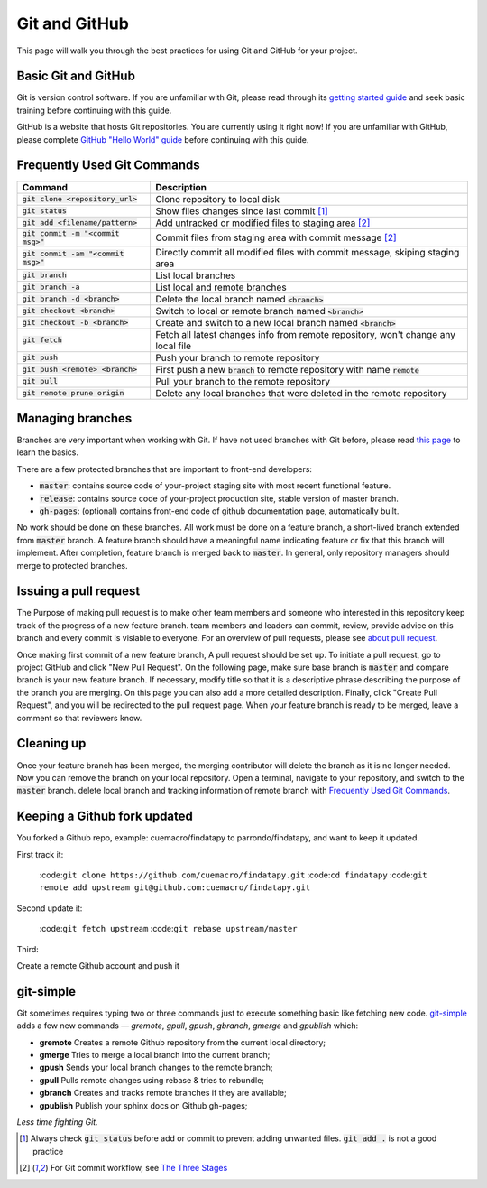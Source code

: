 ==============
Git and GitHub
==============

This page will walk you through the best practices for using Git and GitHub for your project.

Basic Git and GitHub
--------------------

Git is version control software. If you are unfamiliar with Git, please read through its `getting started guide`_ and seek basic training before continuing with this guide.

GitHub is a website that hosts Git repositories. You are currently using it right now! If you are unfamiliar with GitHub, please complete `GitHub "Hello World" guide`_ before continuing with this guide.


.. _`Frequently Used Git Commands`:

Frequently Used Git Commands
---------------------------------

======================================= ===============================================================================================
 Command                                Description                                                                                   
======================================= ===============================================================================================
 :code:`git clone <repository_url>`     Clone repository to local disk                                                                
 :code:`git status`                     Show files changes since last commit [1]_                                
 :code:`git add <filename/pattern>`     Add untracked or modified files to staging area [2]_                
 :code:`git commit -m "<commit msg>"`   Commit files from staging area with commit message [2]_             
 :code:`git commit -am "<commit msg>"`  Directly commit all modified files with commit message, skiping staging area                  
 :code:`git branch`                     List local branches                                                                           
 :code:`git branch -a`                  List local and remote branches                                                                
 :code:`git branch -d <branch>`         Delete the local branch named :code:`<branch>`                                                      
 :code:`git checkout <branch>`          Switch to local or remote branch named :code:`<branch>`                                             
 :code:`git checkout -b <branch>`       Create and switch to a new local branch named :code:`<branch>`                                      
 :code:`git fetch`                      Fetch all latest changes info from remote repository, won't change any local file             
 :code:`git push`                       Push your branch to remote repository                                                         
 :code:`git push <remote> <branch>`     First push a new :code:`branch` to remote repository with name :code:`remote`                             
 :code:`git pull`                       Pull your branch to the remote repository                                                     
 :code:`git remote prune origin`        Delete any local branches that were deleted in the remote repository                          
======================================= ===============================================================================================

Managing branches
------------------

Branches are very important when working with Git. If have not used branches with Git before, please read `this page`_ to learn the basics.

There are a few protected branches that are important to front-end developers:

- :code:`master`: contains source code of your-project staging site with most recent functional feature.
- :code:`release`: contains source code of your-project production site, stable version of master branch.
- :code:`gh-pages`: (optional) contains front-end code of github documentation page, automatically built.

No work should be done on these branches. All work must be done on a feature branch, a short-lived branch extended from :code:`master` branch. A feature branch should have a meaningful name indicating feature or fix that this branch will implement. After completion, feature branch is merged back to :code:`master`. In general, only repository managers should merge to protected branches.

Issuing a pull request
----------------------

The Purpose of making pull request is to make other team members and someone who interested in this repository keep track of the progress of a new feature branch. team members and leaders can commit, review, provide advice on this branch and every commit is visiable to everyone. For an overview of pull requests, please see `about pull request`_.

Once making first commit of a new feature branch, A pull request should be set up. To initiate a pull request, go to project GitHub and click "New Pull Request". On the following page, make sure base branch is :code:`master` and compare branch is your new feature branch. If necessary, modify title so that it is a descriptive phrase describing the purpose of the branch you are merging. On this page you can also add a more detailed description. Finally, click "Create Pull Request", and you will be redirected to the pull request page. When your feature branch is ready to be merged, leave a comment so that reviewers know.

Cleaning up
------------

Once your feature branch has been merged, the merging contributor will delete the branch as it is no longer needed. Now you can remove the branch on your local repository. Open a terminal, navigate to your repository, and switch to the :code:`master` branch. delete local branch and tracking information of remote branch with `Frequently Used Git Commands`_.

Keeping a Github fork updated
-----------------------------
You forked a Github repo, example: cuemacro/findatapy to parrondo/findatapy, and want to keep it updated.

First track it:

 :code:``git clone https://github.com/cuemacro/findatapy.git``
 :code:``cd findatapy``
 :code:``git remote add upstream git@github.com:cuemacro/findatapy.git``

Second update it:

 :code:``git fetch upstream``
 :code:``git rebase upstream/master``

Third:

Create a remote Github account and push it

git-simple
----------

Git sometimes requires typing two or three commands just to execute something basic like fetching new code. `git-simple`_ adds a few new commands — `gremote`, `gpull`, `gpush`, `gbranch`, `gmerge` and `gpublish` which:

* **gremote** Creates a remote Github repository from the current local directory;
* **gmerge** Tries to merge a local branch into the current branch;
* **gpush** Sends your local branch changes to the remote branch;
* **gpull** Pulls remote changes using rebase & tries to rebundle;
* **gbranch** Creates and tracks remote branches if they are available;
* **gpublish** Publish your sphinx docs on Github gh-pages;

*Less time fighting Git.*

.. [1] Always check :code:`git status` before add or commit to prevent adding unwanted files. :code:`git add .` is not a good practice
.. [2] For Git commit workflow, see `The Three Stages`_


.. _`getting started guide`: https://git-scm.com/doc
.. _`GitHub "Hello World" guide`: https://guides.github.com/activities/hello-world/
.. _`The Three Stages`: https://git-scm.com/book/en/v2/Getting-Started-Git-Basics#_the_three_states
.. _`this page`: https://git-scm.com/book/en/v2/Git-Branching-Basic-Branching-and-Merging
.. _`about pull request`: https://help.github.com/articles/about-pull-requests/
.. _`git-simple`: https://github.com/parrondo/git-simple
